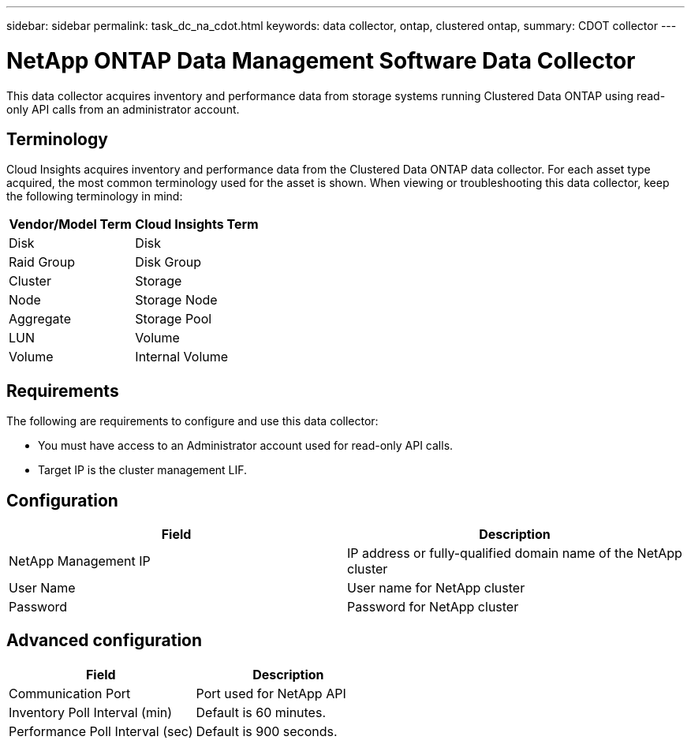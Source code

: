 ---
sidebar: sidebar
permalink: task_dc_na_cdot.html
keywords: data collector, ontap, clustered ontap, 
summary: CDOT collector
--- 

= NetApp ONTAP Data Management Software Data Collector

:toc: macro
:hardbreaks:
:toclevels: 2
:nofooter:
:icons: font
:linkattrs:
:imagesdir: ./media/

[.lead]

This data collector acquires inventory and performance data from storage systems running Clustered Data ONTAP using read-only API calls from an administrator account.

== Terminology

Cloud Insights acquires inventory and performance data from the Clustered Data ONTAP data collector. For each asset type acquired, the most common terminology used for the asset is shown. When viewing or troubleshooting this data collector, keep the following terminology in mind:

[cols=2*, options="header", cols"50,50"]
|===
|Vendor/Model Term | Cloud Insights Term
|Disk|Disk
|Raid Group|Disk Group
|Cluster|Storage
|Node|Storage Node
|Aggregate|Storage Pool
|LUN|Volume
|Volume|Internal Volume
|===

== Requirements

The following are requirements to configure and use this data collector:

* You must have access to an Administrator account used for read-only API calls.
* Target IP is the cluster management LIF.

== Configuration 

[cols=2*, options="header", cols"50,50"]
|===
|Field|Description
|NetApp Management IP |IP address or fully-qualified domain name of the NetApp cluster
|User Name |User name for NetApp cluster
|Password |Password for NetApp cluster 
|===

== Advanced configuration

[cols=2*, options="header", cols"50,50"]
|===
|Field|Description
|Communication Port|Port used for NetApp API
|Inventory Poll Interval (min) |Default is 60 minutes.
|Performance Poll Interval (sec)|Default is  900 seconds.
|===

